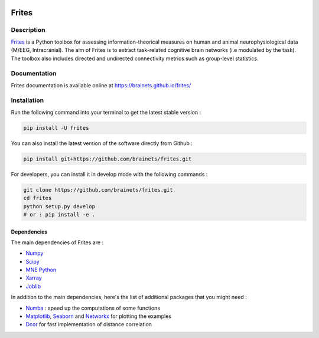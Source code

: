 .. image:: https://github.com/brainets/frites/actions/workflows/test_doc.yml/badge.svg
    :target: https://github.com/brainets/frites/actions/workflows/test_doc.yml

.. image:: https://github.com/brainets/frites/actions/workflows/flake.yml/badge.svg
    :target: https://github.com/brainets/frites/actions/workflows/flake.yml

.. image:: https://travis-ci.org/brainets/frites.svg?branch=master
    :target: https://travis-ci.org/brainets/frites

.. image:: https://codecov.io/gh/brainets/frites/branch/master/graph/badge.svg
  :target: https://codecov.io/gh/brainets/frites

.. image:: https://badge.fury.io/py/frites.svg
    :target: https://badge.fury.io/py/frites

.. image:: https://pepy.tech/badge/frites
    :target: https://pepy.tech/project/frites

.. figure::  https://github.com/brainets/frites/blob/master/docs/source/_static/logo_desc.png
    :align:  center

======
Frites
======

Description
-----------

`Frites <https://brainets.github.io/frites/>`_ is a Python toolbox for assessing information-theorical measures on human and animal neurophysiological data (M/EEG, Intracranial). The aim of Frites is to extract task-related cognitive brain networks (i.e modulated by the task). The toolbox also includes directed and undirected connectivity metrics such as group-level statistics.

.. figure::  https://github.com/brainets/frites/blob/master/docs/source/_static/network_framework.png
    :align:  center

Documentation
-------------

Frites documentation is available online at https://brainets.github.io/frites/

Installation
------------

Run the following command into your terminal to get the latest stable version :

.. code-block:: shell

    pip install -U frites


You can also install the latest version of the software directly from Github :

.. code-block:: shell

    pip install git+https://github.com/brainets/frites.git


For developers, you can install it in develop mode with the following commands :

.. code-block:: shell

    git clone https://github.com/brainets/frites.git
    cd frites
    python setup.py develop
    # or : pip install -e .

Dependencies
++++++++++++

The main dependencies of Frites are :

* `Numpy <https://numpy.org/>`_
* `Scipy <https://www.scipy.org/>`_
* `MNE Python <https://mne.tools/stable/index.html>`_
* `Xarray <http://xarray.pydata.org/en/stable/>`_
* `Joblib <https://joblib.readthedocs.io/en/latest/>`_

In addition to the main dependencies, here's the list of additional packages that you might need :

* `Numba <http://numba.pydata.org/>`_ : speed up the computations of some functions
* `Matplotlib <https://matplotlib.org/>`_, `Seaborn <https://seaborn.pydata.org/>`_ and `Networkx <https://networkx.github.io/>`_ for plotting the examples
* `Dcor <https://dcor.readthedocs.io/en/latest/>`_ for fast implementation of distance correlation
